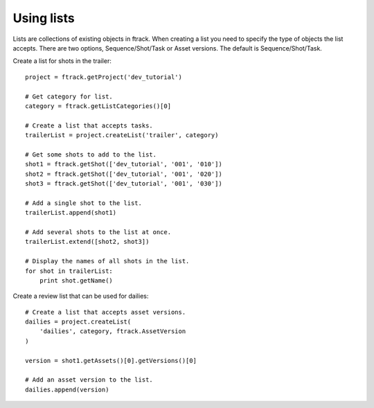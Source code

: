 ..
    :copyright: Copyright (c) 2014 ftrack

.. _developing/legacy/api_tutorial/using_lists:

***********
Using lists
***********

Lists are collections of existing objects in ftrack. When creating a list you
need to specify the type of objects the list accepts. There are two options,
Sequence/Shot/Task or Asset versions. The default is Sequence/Shot/Task.

Create a list for shots in the trailer::

    project = ftrack.getProject('dev_tutorial')

    # Get category for list.
    category = ftrack.getListCategories()[0]

    # Create a list that accepts tasks.
    trailerList = project.createList('trailer', category)

    # Get some shots to add to the list.
    shot1 = ftrack.getShot(['dev_tutorial', '001', '010'])
    shot2 = ftrack.getShot(['dev_tutorial', '001', '020'])
    shot3 = ftrack.getShot(['dev_tutorial', '001', '030'])

    # Add a single shot to the list.
    trailerList.append(shot1)

    # Add several shots to the list at once.
    trailerList.extend([shot2, shot3])

    # Display the names of all shots in the list.
    for shot in trailerList:
        print shot.getName()

Create a review list that can be used for dailies::

    # Create a list that accepts asset versions.
    dailies = project.createList(
        'dailies', category, ftrack.AssetVersion
    )

    version = shot1.getAssets()[0].getVersions()[0]

    # Add an asset version to the list.
    dailies.append(version)

